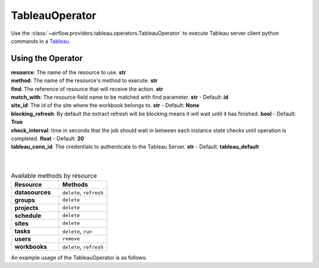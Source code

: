.. Licensed to the Apache Software Foundation (ASF) under one
    or more contributor license agreements.  See the NOTICE file
    distributed with this work for additional information
    regarding copyright ownership.  The ASF licenses this file
    to you under the Apache License, Version 2.0 (the
    "License"); you may not use this file except in compliance
    with the License.  You may obtain a copy of the License at

 ..   http://www.apache.org/licenses/LICENSE-2.0

 .. Unless required by applicable law or agreed to in writing,
    software distributed under the License is distributed on an
    "AS IS" BASIS, WITHOUT WARRANTIES OR CONDITIONS OF ANY
    KIND, either express or implied.  See the License for the
    specific language governing permissions and limitations
    under the License.



.. _howto/operator:TableauOperator:

TableauOperator
===============

Use the :class:`~airflow.providers.tableau.operators.TableauOperator` to execute
Tableau server client python commands in a `Tableau <https://tableau.github.io/server-client-python/docs/api-ref>`__.


Using the Operator
^^^^^^^^^^^^^^^^^^

| **resource**: The name of the resource to use. **str**
| **method**: The name of the resource's method to execute. **str**
| **find**: The reference of resource that will receive the action. **str**
| **match_with**: The resource field name to be matched with find parameter. **str** - Default: **id**
| **site_id**: The id of the site where the workbook belongs to. **str** - Default: **None**
| **blocking_refresh**: By default the extract refresh will be blocking means it will wait until it has finished. **bool** - Default: **True**
| **check_interval**: time in seconds that the job should wait in between each instance state checks until operation is completed. **float** - Default: **20**
| **tableau_conn_id**: The credentials to authenticate to the Tableau Server. **str** - Default: **tableau_default**
|
|



.. list-table:: Available methods by resource
   :widths: 15 15
   :header-rows: 1

   * - Resource
     - Methods
   * - **datasources**
     - ``delete``, ``refresh``
   * - **groups**
     - ``delete``
   * - **projects**
     - ``delete``
   * - **schedule**
     - ``delete``
   * - **sites**
     - ``delete``
   * - **tasks**
     - ``delete``, ``run``
   * - **users**
     - ``remove``
   * - **workbooks**
     - ``delete``, ``refresh``


An example usage of the TableauOperator is as follows:

.. exampleinclude:: /../../tableau/tests/system/tableau/example_tableau.py
    :language: python
    :start-after: [START howto_operator_tableau]
    :end-before: [END howto_operator_tableau]
